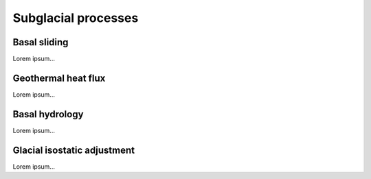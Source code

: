 .. _subglacial_processes:

Subglacial processes
********************

.. _basal_sliding:

Basal sliding
=============

Lorem ipsum...

.. _ghf:

Geothermal heat flux
====================

Lorem ipsum...

.. _basal_hydrology:

Basal hydrology
===============

Lorem ipsum...

.. _gia:

Glacial isostatic adjustment
============================

Lorem ipsum...
